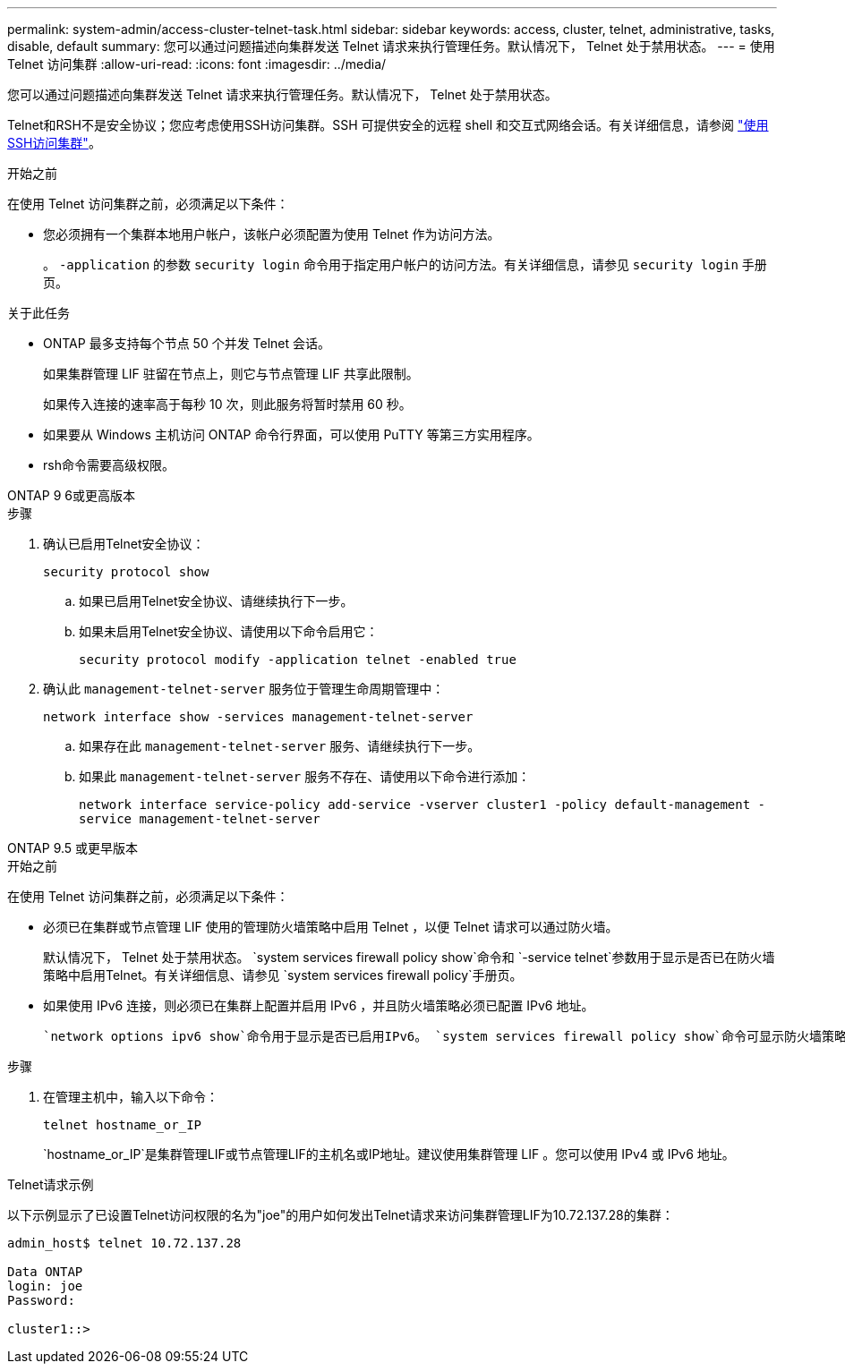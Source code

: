 ---
permalink: system-admin/access-cluster-telnet-task.html 
sidebar: sidebar 
keywords: access, cluster, telnet, administrative, tasks, disable, default 
summary: 您可以通过问题描述向集群发送 Telnet 请求来执行管理任务。默认情况下， Telnet 处于禁用状态。 
---
= 使用 Telnet 访问集群
:allow-uri-read: 
:icons: font
:imagesdir: ../media/


[role="lead"]
您可以通过问题描述向集群发送 Telnet 请求来执行管理任务。默认情况下， Telnet 处于禁用状态。

Telnet和RSH不是安全协议；您应考虑使用SSH访问集群。SSH 可提供安全的远程 shell 和交互式网络会话。有关详细信息，请参阅 link:./access-cluster-ssh-task.html["使用SSH访问集群"]。

.开始之前
在使用 Telnet 访问集群之前，必须满足以下条件：

* 您必须拥有一个集群本地用户帐户，该帐户必须配置为使用 Telnet 作为访问方法。
+
。 `-application` 的参数 `security login` 命令用于指定用户帐户的访问方法。有关详细信息，请参见 `security login` 手册页。



.关于此任务
* ONTAP 最多支持每个节点 50 个并发 Telnet 会话。
+
如果集群管理 LIF 驻留在节点上，则它与节点管理 LIF 共享此限制。

+
如果传入连接的速率高于每秒 10 次，则此服务将暂时禁用 60 秒。

* 如果要从 Windows 主机访问 ONTAP 命令行界面，可以使用 PuTTY 等第三方实用程序。
* rsh命令需要高级权限。


[role="tabbed-block"]
====
.ONTAP 9 6或更高版本
--
.步骤
. 确认已启用Telnet安全协议：
+
`security protocol show`

+
.. 如果已启用Telnet安全协议、请继续执行下一步。
.. 如果未启用Telnet安全协议、请使用以下命令启用它：
+
`security protocol modify -application telnet -enabled true`



. 确认此 `management-telnet-server` 服务位于管理生命周期管理中：
+
`network interface show -services management-telnet-server`

+
.. 如果存在此 `management-telnet-server` 服务、请继续执行下一步。
.. 如果此 `management-telnet-server` 服务不存在、请使用以下命令进行添加：
+
`network interface service-policy add-service -vserver cluster1 -policy default-management -service management-telnet-server`





--
.ONTAP 9.5 或更早版本
--
.开始之前
在使用 Telnet 访问集群之前，必须满足以下条件：

* 必须已在集群或节点管理 LIF 使用的管理防火墙策略中启用 Telnet ，以便 Telnet 请求可以通过防火墙。
+
默认情况下， Telnet 处于禁用状态。 `system services firewall policy show`命令和 `-service telnet`参数用于显示是否已在防火墙策略中启用Telnet。有关详细信息、请参见 `system services firewall policy`手册页。

* 如果使用 IPv6 连接，则必须已在集群上配置并启用 IPv6 ，并且防火墙策略必须已配置 IPv6 地址。
+
 `network options ipv6 show`命令用于显示是否已启用IPv6。 `system services firewall policy show`命令可显示防火墙策略。



.步骤
. 在管理主机中，输入以下命令：
+
`telnet hostname_or_IP`

+
`hostname_or_IP`是集群管理LIF或节点管理LIF的主机名或IP地址。建议使用集群管理 LIF 。您可以使用 IPv4 或 IPv6 地址。



--
====
.Telnet请求示例
以下示例显示了已设置Telnet访问权限的名为"joe"的用户如何发出Telnet请求来访问集群管理LIF为10.72.137.28的集群：

[listing]
----

admin_host$ telnet 10.72.137.28

Data ONTAP
login: joe
Password:

cluster1::>

----